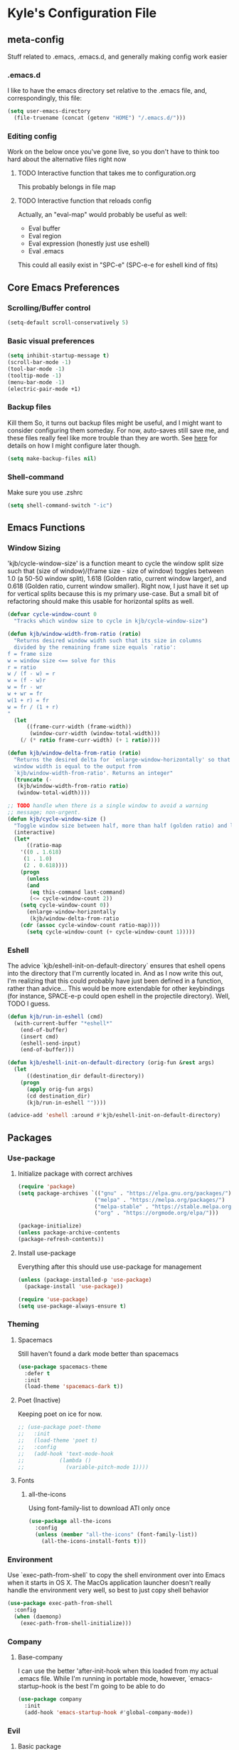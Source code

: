 * Kyle's Configuration File
** meta-config
Stuff related to .emacs, .emacs.d, and generally making config work easier
*** .emacs.d
I like to have the emacs directory set relative to the .emacs file, and, correspondingly, this file:
#+BEGIN_SRC emacs-lisp
(setq user-emacs-directory
  (file-truename (concat (getenv "HOME") "/.emacs.d/")))
#+END_SRC

*** Editing config
Work on the below once you've gone live, so you don't have to think
too hard about the alternative files right now
**** TODO Interactive function that takes me to configuration.org
This probably belongs in file map
**** TODO Interactive function that reloads config
Actually, an "eval-map" would probably be useful as well:
- Eval buffer
- Eval region
- Eval expression (honestly just use eshell)
- Eval .emacs
This could all easily exist in "SPC-e" (SPC-e-e for eshell kind of fits)
** Core Emacs Preferences
*** Scrolling/Buffer control
#+BEGIN_SRC emacs-lisp
(setq-default scroll-conservatively 5)
#+END_SRC

*** Basic visual preferences
#+BEGIN_SRC emacs-lisp
(setq inhibit-startup-message t)
(scroll-bar-mode -1)
(tool-bar-mode -1)
(tooltip-mode -1)
(menu-bar-mode -1)
(electric-pair-mode +1)
#+END_SRC
*** Backup files
Kill them So, it turns out backup files might be useful, and I might
want to consider configuring them someday. For now, auto-saves still
save me, and these files really feel like more trouble than they are
worth. See [[https://stackoverflow.com/questions/151945/how-do-i-control-how-emacs-makes-backup-files][here]] for details on how I might configure later though.
#+BEGIN_SRC emacs-lisp
(setq make-backup-files nil)
#+END_SRC

*** Shell-command
Make sure you use .zshrc

#+BEGIN_SRC emacs-lisp
(setq shell-command-switch "-ic")
#+END_SRC

** Emacs Functions
*** Window Sizing
'kjb/cycle-window-size' is a function meant to cycle the window split
size such that (size of window)/(frame size - size of window) toggles
between 1.0 (a 50-50 window split), 1.618 (Golden ratio, current
window larger), and 0.618 (Golden ratio, current window
smaller). Right now, I just have it set up for vertical splits because
this is my primary use-case. But a small bit of refactoring should
make this usable for horizontal splits as well.
#+BEGIN_SRC emacs-lisp
(defvar cycle-window-count 0
  "Tracks which window size to cycle in kjb/cycle-window-size")

(defun kjb/window-width-from-ratio (ratio)
  "Returns desired window width such that its size in columns
  divided by the remaining frame size equals `ratio':
f = frame size
w = window size <== solve for this
r = ratio
w / (f - w) = r
w = (f - w)r
w = fr - wr
w + wr = fr
w(1 + r) = fr
w = fr / (1 + r)
"
  (let
      ((frame-curr-width (frame-width))
       (window-curr-width (window-total-width)))
    (/ (* ratio frame-curr-width) (+ 1 ratio))))

(defun kjb/window-delta-from-ratio (ratio)
  "Returns the desired delta for `enlarge-window-horizontally' so that
  window width is equal to the output from
  `kjb/window-width-from-ratio'. Returns an integer"
  (truncate (-
   (kjb/window-width-from-ratio ratio)
   (window-total-width))))

;; TODO handle when there is a single window to avoid a warning
;; message; non-urgent.
(defun kjb/cycle-window-size ()
  "Toggle window size between half, more than half (golden ratio) and less than have (gr)"
  (interactive)
  (let*
      ((ratio-map
	'((0 . 1.618)
	 (1 . 1.0)
	 (2 . 0.618))))
    (progn
      (unless
	  (and
	   (eq this-command last-command)
	   (<= cycle-window-count 2))
	(setq cycle-window-count 0))
      (enlarge-window-horizontally
       (kjb/window-delta-from-ratio
	(cdr (assoc cycle-window-count ratio-map))))
      (setq cycle-window-count (+ cycle-window-count 1)))))
#+END_SRC
*** Eshell
The advice `kjb/eshell-init-on-default-directory` ensures that eshell
opens into the directory that I'm currently located in. And as I now
write this out, I'm realizing that this could probably have just been
defined in a function, rather than advice... This would be more
extendable for other keybindings (for instance, SPACE-e-p could open
eshell in the projectile directory). Well, TODO I guess.

#+BEGIN_SRC emacs-lisp
(defun kjb/run-in-eshell (cmd)
  (with-current-buffer "*eshell*"
    (end-of-buffer)
    (insert cmd)
    (eshell-send-input)
    (end-of-buffer)))

(defun kjb/eshell-init-on-default-directory (orig-fun &rest args)
  (let
      ((destination_dir default-directory))
    (progn
      (apply orig-fun args)
      (cd destination_dir)
      (kjb/run-in-eshell ""))))

(advice-add 'eshell :around #'kjb/eshell-init-on-default-directory)
#+END_SRC
** Packages
*** Use-package
**** Initialize package with correct archives
 #+BEGIN_SRC emacs-lisp
(require 'package)
(setq package-archives `(("gnu" . "https://elpa.gnu.org/packages/")
                        ("melpa" . "https://melpa.org/packages/")
                        ("melpa-stable" . "https://stable.melpa.org/packages/")
                        ("org" . "https://orgmode.org/elpa/")))

(package-initialize)
(unless package-archive-contents
(package-refresh-contents))
 #+END_SRC

**** Install use-package
 Everything after this should use use-package for management
 #+BEGIN_SRC emacs-lisp
 (unless (package-installed-p 'use-package)
   (package-install 'use-package))

 (require 'use-package)
 (setq use-package-always-ensure t)
 #+END_SRC

*** Theming
**** Spacemacs
Still haven't found a dark mode better than spacemacs
#+BEGIN_SRC emacs-lisp
(use-package spacemacs-theme
  :defer t
  :init
  (load-theme 'spacemacs-dark t))
#+END_SRC
**** Poet (Inactive)
Keeping poet on ice for now.
 #+BEGIN_SRC emacs-lisp
  ;; (use-package poet-theme
  ;;   :init
  ;;   (load-theme 'poet t)
  ;;   :config
  ;;   (add-hook 'text-mode-hook
  ;;           (lambda ()
  ;;             (variable-pitch-mode 1))))
 #+END_SRC

**** Fonts
***** all-the-icons
 Using font-family-list to download ATI only once
 #+BEGIN_SRC emacs-lisp
   (use-package all-the-icons
     :config
     (unless (member "all-the-icons" (font-family-list))
       (all-the-icons-install-fonts t)))
 #+END_SRC

*** Environment
Use `exec-path-from-shell` to copy the shell environment over into
Emacs when it starts in OS X. The MacOs application launcher doesn't
really handle the environment very well, so best to just copy shell
behavior
#+BEGIN_SRC emacs-lisp
(use-package exec-path-from-shell
  :config
  (when (daemonp)
    (exec-path-from-shell-initialize)))
#+END_SRC
*** Company
**** Base-company
I can use the better 'after-init-hook when this loaded from my actual
.emacs file. While I'm running in portable mode, however,
`emacs-startup-hook is the best I'm going to be able to do
#+BEGIN_SRC emacs-lisp
(use-package company
  :init
  (add-hook 'emacs-startup-hook #'global-company-mode))
#+END_SRC

*** Evil
**** Basic package
 #+BEGIN_SRC emacs-lisp
(use-package evil
  :init
  (setq-default evil-want-C-u-scroll t)
  :config
  (setq-default evil-shift-width 2) ;; lets be honest I prefer it this way
  (setq-default evil-scroll-count 10)
  (evil-mode 1))
 #+END_SRC

**** evil-escape
 #+BEGIN_SRC emacs-lisp
   (use-package evil-escape
     :config
     (evil-escape-mode))
 #+END_SRC

**** evil-nerd-commenter
 evil-nerd-commenter does a few things that comment-line and comment-dwim don't (or at least not without more work):
 - It handles regions and lines interchangeably without issue
 - It keeps the cursor on the line commented
 - It doesn't comment the next line down in visual line mode
 #+BEGIN_SRC emacs-lisp
   (use-package evil-nerd-commenter)
 #+END_SRC

*** Ivy & such
**** Base Ivy
 #+BEGIN_SRC emacs-lisp
(use-package ivy
  :config
  (ivy-mode)
  (setq ivy-use-virtual-buffers t)
  (setq ivy-count-format "(%d/%d) ")
  (setq enable-recursive-minibuffers t)
  (setq ivy-use-selectable-prompt t))
 #+END_SRC

**** Counsel
 #+BEGIN_SRC emacs-lisp
(use-package counsel
  :config
  (setq ivy-re-builders-alist
    '((counsel-describe-function . ivy--regex-ignore-order)
      (counsel-describe-variable . ivy--regex-ignore-order)
      (counsel-M-x . ivy--regex-ignore-order)
      (t . ivy--regex-plus)))
  (setcdr (assoc 'counsel-M-x ivy-initial-inputs-alist) "")
  (setcdr (assoc 'counsel-describe-symbol ivy-initial-inputs-alist) ""))
 #+END_SRC

**** Posframe
 Creates a floating frame for ivy-related searches
 #+BEGIN_SRC emacs-lisp
   ;; Creates a floating M-x frame
   (use-package ivy-posframe
     :config
     (setq ivy-posframe-display-functions-alist
	 '((swiper                               . ivy-posframe-display-at-point)
	   ;;(complete-symbol                    . ivy-posframe-display-at-point)
	   ;;(t                                  . ivy-posframe-display)
	   (counsel-M-x                          . ivy-posframe-display-at-frame-center)
	   (counsel-rg                           . ivy-posframe-display-at-frame-center)
	   (counsel-ag                           . ivy-posframe-display-at-frame-center)
	   (counsel-find-file                    . ivy-posframe-display-at-frame-center)
	   (ivy-switch-buffer                    . ivy-posframe-display-at-frame-center)
	   (counsel-describe-function            . ivy-posframe-display-at-frame-center)
	   (counsel-describe-variable            . ivy-posframe-display-at-frame-center)
	   (counsel-projectile-find-file         . ivy-posframe-display-at-frame-center)
	   (counsel-projectile-switch-to-buffer  . ivy-posframe-display-at-frame-center)
	   (counsel-projectile-switch-project    . ivy-posframe-display-at-frame-center)
	   (counsel-projectile-find-dir          . ivy-posframe-display-at-frame-center)
	   (counsel-projectile-ag                . ivy-posframe-display-at-frame-center)
	   (counsel-fzf                          . ivy-posframe-display-at-frame-center)
	   (counsel-projectile-rg                . ivy-posframe-display-at-frame-center)))
     (ivy-posframe-mode 1))
 #+END_SRC

**** smex
Give me some command history!
#+BEGIN_SRC emacs-lisp
(use-package smex
  :config
  (unless (boundp smex-initialized-p)
    (smex-initialize)))
#+END_SRC

*** Avy
#+BEGIN_SRC emacs-lisp
(use-package avy)
#+END_SRC

*** Ace
Link & Window I think
**** ace-window
#+BEGIN_SRC emacs-lisp
(use-package ace-window
  :config
  (setq aw-keys '(?a ?s ?d ?f ?g ?h ?j ?k ?l)))
#+END_SRC

**** link-hint
ace-link is too complicated for me
#+BEGIN_SRC emacs-lisp
(use-package link-hint)
#+END_SRC

*** Projectile
**** Base projectile
 #+BEGIN_SRC emacs-lisp
   (use-package projectile
     :ensure t
     :config
     (setq projectile-completion-system 'ivy)
     (projectile-mode +1))
 #+END_SRC

**** Counsel projectile
 So that I can use posframe here as well
 #+BEGIN_SRC emacs-lisp
   (use-package counsel-projectile
     :config
     (counsel-projectile-mode))
 #+END_SRC

*** Neotree
 #+BEGIN_SRC emacs-lisp
(use-package neotree
  :init
  (setq neo-show-hidden-files t)
  ;; confirm to delete files, but not to create them
  (setq neo-confirm-create-file 'off-p)
  ;; Use all-the-icons if you're not on a terminal
  (setq neo-theme (if (display-graphic-p) 'icons 'arrow))
  :config
  (defun neotree-projectile ()
  "Open NeoTree using the project root, focus on current buffer file.
Borrowed from a config here: https://www.emacswiki.org/emacs/NeoTree.
If neotree is open, closes it."
    (interactive)
    (if (neo-global--window-exists-p)
        (neotree-toggle)
        (let ((project-dir (projectile-project-root))
              (file-name (buffer-file-name)))
          (if project-dir
              (progn
                (neotree-dir project-dir)
                (neotree-find file-name))
            (message "Could not find git project root.")))))

  (add-hook 'neotree-mode-hook
            (lambda ()
              (define-key evil-normal-state-local-map (kbd "RET") 'neotree-enter)
              (define-key evil-normal-state-local-map (kbd "TAB") 'neotree-stretch-toggle)
              (define-key evil-normal-state-local-map (kbd "gr") 'neotree-refresh)
              (define-key evil-normal-state-local-map (kbd "c") 'neotree-create-node)
              (define-key evil-normal-state-local-map (kbd "d") 'neotree-delete-node))))
 #+END_SRC

*** Magit
**** Base Package
 Still much to do here. Need to evil-ify it, for one
#+BEGIN_SRC emacs-lisp
(use-package magit
  :config
  (setq-default magit-display-buffer-function 'magit-display-buffer-fullframe-status-v1))
(use-package evil-collection
  :after evil
  :config
  (evil-collection-init 'magit))
#+END_SRC

**** Magit Customizations
I don't like the control-oriented confirm/cancel commands when working
with commit messages. Stealing the key-mapping from spacemacs here
because I don't use the comma in my day-to-day editing
#+BEGIN_SRC emacs-lisp
(defvar with-editor-custom-map (make-sparse-keymap)
  "I want a with-editor leader that isn't ctrl-oriented")
(define-key with-editor-custom-map (kbd "k") 'with-editor-cancel)
(define-key with-editor-custom-map (kbd "c") 'with-editor-finish)

(add-hook 'with-editor-mode-hook
	  (lambda ()
	    (define-key evil-motion-state-local-map (kbd ",") with-editor-custom-map)))
#+END_SRC

*** IEdit
#+BEGIN_SRC emacs-lisp
(use-package iedit)
(use-package evil-iedit-state)
#+END_SRC

*** Dired-hacks
**** dired-subtree
Enables a "tree-like" dired navigation
#+BEGIN_SRC emacs-lisp
(use-package dired-subtree
  :config
  (setq-default dired-subtree-use-backgrounds nil))
#+END_SRC

*** TODO Language Support
 Need to fill this out
 - Major modes that need work:
     - Python
     - Typescript/Javascript
     - Java
     - C#
     - Ruby
**** DONE General
CLOSED: [2020-10-29 Thu 21:25]
#+BEGIN_SRC emacs-lisp
(use-package flycheck)
(use-package lsp-mode)
(use-package lsp-ui)
#+END_SRC

**** DONE Lua
CLOSED: [2021-12-03 Fri 22:26]
#+BEGIN_SRC emacs-lisp
(use-package lua-mode
  :config
  (setq-default lua-indent-nested-block-content-align nil))
#+END_SRC
**** DONE rust
CLOSED: [2020-10-29 Thu 22:45]
 #+BEGIN_SRC emacs-lisp
(use-package rustic)
 #+END_SRC

**** DONE Kotlin
CLOSED: [2021-01-19 Tue 20:33]
 #+BEGIN_SRC emacs-lisp
   (use-package kotlin-mode)
 #+END_SRC
**** TODO typescript/javascript
***** typescript-mode
#+BEGIN_SRC emacs-lisp
(use-package typescript-mode)
#+END_SRC
**** TODO java
**** TODO python
**** TODO ruby
**** TODO c#

**** DONE Web Files
CLOSED: [2021-04-03 Sat 19:38]
Using web-mode for html/mustache/php & variants.
#+BEGIN_SRC emacs-lisp
(use-package web-mode
  :config
  (setq-default web-mode-markup-indent-offset 2)
  (add-to-list 'auto-mode-alist '("\\.phtml\\'" . web-mode))
  (add-to-list 'auto-mode-alist '("\\.tpl\\.php\\'" . web-mode))
  (add-to-list 'auto-mode-alist '("\\.[agj]sp\\'" . web-mode))
  (add-to-list 'auto-mode-alist '("\\.as[cp]x\\'" . web-mode))
  (add-to-list 'auto-mode-alist '("\\.erb\\'" . web-mode))
  (add-to-list 'auto-mode-alist '("\\.mustache\\'" . web-mode))
  (add-to-list 'auto-mode-alist '("\\.djhtml\\'" . web-mode))
  (add-to-list 'auto-mode-alist '("\\.html?\\'" . web-mode)))
#+END_SRC
*** Hammerspoon integration
With hammerspoon installed, I have a package, /hs-ivy/, which provides
some utilities so that I can use an ivy-like window selection. This is
promising, but further work is needed. Some things to consider:
- Better encapsulation of concerns on both the elisp and lua side
- A README in the hammerspoon folder, for better details
- Some auto window sizing, and other utilities.
#+BEGIN_SRC emacs-lisp
(add-to-list 'load-path (expand-file-name ".emacs_custom_packages" default-directory))
(use-package hs-ivy
  :ensure nil)
#+END_SRC
** TODO Code Editing
This is where you can set up all the lsp stuff
*** DONE General
CLOSED: [2021-01-19 Tue 20:33]
Here might be a good place to define the generic functions discussed
in the [[Language Map]] section. For now, see that defined submap for
generic keybindings.

Also here is where I should define some common preferences, such as
'lsp-ui-sideline-mode and disabling 'lsp-ui-doc-mode

"Return" sends cursor to the selected reference, kills the xref buffer:
#+BEGIN_SRC emacs-lisp
(evil-define-key 'motion xref--xref-buffer-mode-map (kbd "RET")
  (lambda ()
    (interactive)
    (xref-goto-xref 't)))
#+END_SRC

Make sure that  garbage collection and process reading are up to modern sizes
#+BEGIN_SRC emacs-lisp
;; 100mb
(setq gc-cons-threshold 100000000)
;; 1mb
(setq read-process-output-max (* 1024 1024))
#+END_SRC

*** DONE Rust
CLOSED: [2020-10-29 Thu 21:51]
Assumes rust-analyzer installed

#+BEGIN_SRC emacs-lisp
(add-hook 'rust-mode-hook (
                            lambda ()
                                ;; Default is 'rust-analyzer because of rustic
                                (setq rust-indent-offset 2)
                                (eval (lsp))
                                (eval (lsp-ui-doc-enable nil))
                                (eval (lsp-ui-sideline-mode))
                                (setq lsp-ui-sideline-show-hover 't)
                                (setq lsp-ui-sideline-show-diagnostics 't)
                                )
)
#+END_SRC

*** DONE Typescript/javascript
CLOSED: [2020-10-31 Sat 12:21]
Using https://github.com/sourcegraph/javascript-typescript-langserver for now, which is deprecated. Should switch to Theia
Actually it's not clear, this may be using theide. Need to research further
Tide might be the best answer actually: https://github.com/ananthakumaran/tide

After installing on a fresh machine it appears that you get walked
through the install. NPM is a dependency but that's all. Could try
tide at some point but lsp ui is so nice
**** typescript
#+BEGIN_SRC emacs-lisp
(add-hook 'typescript-mode-hook
	  (lambda ()
	    (setq lsp-clients-typescript-server-args '("--stdio" "--tsserver-log-file=/Users/kybarton/ts-ls-log.txt"))
	    (setq typescript-indent-level 2)
	    (eval (lsp))
	    (eval (lsp-ui-doc-enable nil))))
#+END_SRC

**** javascript
#+BEGIN_SRC emacs-lisp
(add-hook 'js-mode-hook
	  (lambda ()
	    (setq lsp-clients-typescript-server-args '("--stdio" "--tsserver-log-file=/Users/kybarton/ts-ls-log.txt"))
	    (eval (lsp))
	    (eval (lsp-ui-doc-enable nil))))
#+END_SRC

*** DONE Java
CLOSED: [2020-11-04 Wed 16:51]
*note* this is really only going to work on emacs 27+. You need native
 json support to handle a java project of any significant size
#+BEGIN_SRC emacs-lisp
(use-package lsp-java
  :config
  (setq lsp-enable-on-type-formatting nil)
  (setq lsp-java-format-on-type-enabled nil)
  (setq lsp-java-vmargs
	(list
	 "-noverify"
	 "-Xmx1G"
	 "-XX:+UseG1GC"
	 "-XX:+UseStringDeduplication"
	 "-javaagent:/Users/kybarton/.lombok/lombok.jar"))) ;; tentatively the default location for lombok I guess

(add-hook 'java-mode-hook
	  (lambda ()
      (setq indent-tabs-mode nil)
	    (eval (lsp))
	    (eval (lsp-ui-doc-enable-nil))
	    (setq lsp-ui-sideline-show-hover 't)))
#+END_SRC
**** TODO make the location of lombok more generic
*** C
Assumes that [[https://github.com/MaskRay/ccls][ccls]] is installed.
#+BEGIN_SRC emacs-lisp
(add-hook 'c-mode-hook (
                            lambda ()
                                (eval (lsp))
                                (eval (lsp-ui-doc-enable nil))
                                (eval (lsp-ui-sideline-mode))
                                (setq lsp-ui-sideline-show-hover 't)
                                (setq lsp-ui-sideline-show-diagnostics 't)))
#+END_SRC
*** TODO Python
*** TODO Ruby
*** TODO C#
** Org
*THISISBOLD* /this italics/ +this strikethrough+ _this underline_
#+BEGIN_SRC emacs-lisp
(setq-default org-startup-indented 't)
(setq-default org-pretty-entities 't)
(setq-default org-log-done 'time)
(setq-default org-startup-with-inline-images 't)
(setq-default org-return-follows-link t)
(evil-define-key 'normal org-mode-map (kbd "t") 'org-todo)
(evil-define-key 'normal org-mode-map (kbd "<tab>") 'org-cycle)
;; Don't evil-auto-indent in org mode pls
(add-hook 'org-mode-hook (
			  lambda ()
				 (setq evil-auto-indent nil)))
#+END_SRC
*** Org-roam
Sets up the org-roam directory and some encryption preferences. Org
roam directory varies from computer-to-computer, but should always
point at the same Dropbox folder. In any event, the customization
could be more sophisticated here once I have a comp-specific config
solution set up.

#+BEGIN_SRC emacs-lisp
(setq epa-file-encrypt-to '("kjbarton4@gmail.com"))
;; This should be ok as nil once `epa-file-encrypt-to' is filled, but
;; there is a bug. See https://superuser.com/a/1561209
(setq epa-file-select-keys 1)
(use-package org-roam
  :config
  (setq org-roam-directory
        (file-truename "/Users/kylebarton/Dropbox/Local/Org/org-roam"))
  ;; use gpg file extension to force encryption
  (setq org-roam-capture-templates
        '(("d" "default" plain "%?"
            :target (file+head "%<%Y%m%d%H%M%S>-${slug}.org.gpg"
                              "#+title: ${title}")
            :unnarrowed t)))
  (org-roam-db-autosync-mode)

  ;; set up some dailies details
  (setq org-roam-dailies-directory "daily/")

  (setq org-roam-dailies-capture-templates
        '(("d" "default" entry
            "* %?"
            :target (file+head "%<%Y-%m-%d>.org.gpg"
                              "#+title: %<%Y-%m-%d>\n"))
          ("t" "timestamped note" entry
            "* %<%H>:%<%M>\n %?"
            :target (file+head+olp "%<%Y-%m-%d>.org.gpg"
                              "#+title: %<%Y-%m-%d>\n"
                              ("Minutes"))))))
#+END_SRC

** Key Maps
*** Misc
Place for me to append key-mappings for various minor modes, which
don't necessarily have a good organization right now
**** ansi-term
Enable some pasting
#+BEGIN_SRC emacs-lisp
(evil-define-key 'normal term-raw-map (kbd "p") 'term-paste)
#+END_SRC

*** Sub-maps
**** Help Functions
 #+BEGIN_SRC emacs-lisp
   (defvar help-map (make-sparse-keymap)
     "Help & describe functions. General documentation")
   (define-key help-map (kbd "f") 'counsel-describe-function)
   (define-key help-map (kbd "v") 'counsel-describe-variable)
   (define-key help-map (kbd "k") 'describe-key)
 #+END_SRC

**** Buffer Manipulation
 #+BEGIN_SRC emacs-lisp
(defvar buffer-map (make-sparse-keymap)
    "Buffer manipulation")
(define-key buffer-map (kbd "d") 'kill-buffer-and-window)
(define-key buffer-map (kbd "b") 'ivy-switch-buffer)
(define-key buffer-map (kbd "s")
  (lambda ()
    (interactive)
    (switch-to-buffer "*scratch*")))
(define-key buffer-map (kbd "e")
  (lambda ()
    (interactive)
    (find-file (file-truename (concat (getenv "HOME") "/.emacs")))))
 #+END_SRC

**** Window Manipulation
 #+BEGIN_SRC emacs-lisp
(defvar window-map (make-sparse-keymap)
  "Window manipulation")
(define-key window-map (kbd "k") 'windmove-up)
(define-key window-map (kbd "j") 'windmove-down)
(define-key window-map (kbd "h") 'windmove-left)
(define-key window-map (kbd "l") 'windmove-right)
(define-key window-map (kbd "d") 'delete-window)
(define-key window-map (kbd "D") 'ace-delete-window)
(define-key window-map (kbd "w") 'ace-select-window)
(define-key window-map (kbd "=") 'balance-windows)
(define-key window-map (kbd "r") 'kjb/cycle-window-size)
 #+END_SRC

**** Execution Map
#+BEGIN_SRC emacs-lisp
(defvar execution-map (make-sparse-keymap)
  "Common executions")
(define-key execution-map (kbd "e") 'eshell)
(define-key execution-map (kbd "s") 'async-shell-command)
(define-key execution-map (kbd "b") 'eval-buffer)
(define-key execution-map (kbd "r") 'eval-region)
(define-key execution-map (kbd "ps") 'projectile-run-async-shell-command-in-root)
#+END_SRC

**** File Manipulation
 #+BEGIN_SRC emacs-lisp
(defvar file-map (make-sparse-keymap)
  "File manipulation")
(define-key file-map (kbd "s") 'save-buffer)
(define-key file-map (kbd "f") 'counsel-find-file)
 #+END_SRC

**** Dired Maps
***** Dired Activation/Control
 #+BEGIN_SRC emacs-lisp
   (defvar dired-activate-map (make-sparse-keymap)
     "Activating dired in various locations")
   (define-key dired-activate-map (kbd ".") ;; open dired in current dir
     (lambda ()
       (interactive)
       (dired default-directory)))
   (define-key dired-activate-map (kbd "p") ;; open dired in project dir
     (lambda ()
       (interactive)
       (dired (projectile-project-root))))
  (define-key dired-activate-map (kbd "~") ;; open dired in project dir
      (lambda ()
        (interactive)
        (dired (getenv "HOME"))))
 #+END_SRC

***** Dired Mode
 Simple function to retreat out of a dired subdir
 #+BEGIN_SRC emacs-lisp
   ;; kills subdir, puts cursor on its location in parent subdir
   (defun dired-retreat-from-subdir ()
     (interactive)
     (let ((parent-dir (dired-current-directory)))
       (dired-subtree-remove)
       (dired-goto-file parent-dir)))
 #+END_SRC

dwim function so that I keep a dired buffer around as needed
#+BEGIN_SRC emacs-lisp
(defun dired-find-file-dwim ()
  "Dired-find-file for actual files, and dired-find-alternate-file for
directories. This way, I don't litter with a bunch of dired buffers,
but I preserve one when I visit a file"
  (interactive)
  (let
      (
       (point-file (dired-get-file-for-visit))
       )
    (if
	(file-directory-p point-file)
	;; I use dired functions instead of find-file
	;; or find-alternate-file directly, because there is some
	;; safety logic on dired's side that I don't want to recreate
	(dired-find-alternate-file)
	(dired-find-file))
  ))
#+END_SRC

  I hate pretty much all dired defaults.
  Maybe try to deactivate the default keymap somehow?
  Overall keybindings look good here, but I should change this to match my mental model:
  I'd like ONE dired buffer, filled with subdirs as needed. Quick command (SPC-d-d) sends
  me back to that buffer. RET is mapped to opening a subdir for dirs, and opening a file (non-alternate)
  for files. This could make dired my central "shell" command center if I can create a command to run
  a shell command from 'dired-current-directory
 #+BEGIN_SRC emacs-lisp
   (put 'dired-find-alternate-file 'disabled nil) ;; why on earth is this disabled?
   (define-key dired-mode-map (kbd "RET") 'dired-find-file-dwim)
   ;; Go up a dir unless you're in a subdir, in which case collapse it
   (define-key dired-mode-map (kbd "u")
     (lambda ()
       (interactive)
       (if (equal (dired-current-directory) (expand-file-name default-directory))
	 ;; we're at the top level, go to ".."
	 (find-alternate-file "..")
	 ;; else, we're in a subdir, so close it
	 (dired-retreat-from-subdir))))
   (define-key dired-mode-map (kbd "n") 'evil-search-next)
   (define-key dired-mode-map (kbd "w") 'evil-forward-word-begin)
   (define-key dired-mode-map (kbd "v") 'evil-visual-char)
   (define-key dired-mode-map (kbd "x") 'dired-retreat-from-subdir)
   (define-key dired-mode-map (kbd "TAB") 'dired-subtree-insert)
   (define-key dired-mode-map (kbd "$") 'evil-end-of-line)
   (define-key dired-mode-map (kbd "g") 'revert-buffer)
 #+END_SRC

**** Search
Note: Probably best to write this stuff in init.el, and move over afterwards
Intense filesystem/symbol searches here.
- Assumes ag installed
- Assumes fzf installed
#+BEGIN_SRC emacs-lisp
(defvar search-map (make-sparse-keymap)
  "Search utilities")
(define-key search-map (kbd "f") 'counsel-fzf)
(define-key search-map (kbd "s") 'counsel-ag)
(define-key search-map (kbd "e") 'evil-iedit-state/iedit-mode)
#+END_SRC

**** Project Manipulation
Extending/customizing the projectile command map as needed here.Using
ag for now because it's a little more ubiquitous, but I can move over
to ripgrep if there's a compelling reason.
The below search function basically mimics counsel-projectile-ag, but
for some reason posframe isn't working with counsel-projectile-ag, but
does with counsel-ag.
*NOTE* The below mapping causes an error on reload because projectile
tries to map things behind "s". No effect on my workflow for now, but
there error will happen everytime I reload config
#+BEGIN_SRC emacs-lisp
(define-key projectile-command-map (kbd "t") 'neotree-projectile)
(define-key projectile-command-map (kbd "s")
  (lambda ()
    (interactive)
    (counsel-ag nil (projectile-project-root))))
#+END_SRC

**** Jump Map
Jumping around buffers
#+BEGIN_SRC emacs-lisp
(defvar jump-map (make-sparse-keymap)
  "Keys for jumping around places, primarily with avy")

(define-key jump-map (kbd "l") 'avy-goto-line)
#+END_SRC

**** Link Map
Opening & copying links
#+BEGIN_SRC emacs-lisp
(defvar link-map (make-sparse-keymap)
  "Utilities for opening links")

(define-key link-map (kbd "o") 'link-hint-open-link)
(define-key link-map (kbd "c") 'link-hint-copy-link)
#+END_SRC

**** Language Map
Submap for lsp-related functions primarily, but should hold any
sementic "language"-related manipulations.

One nice improvement would
be to define generic functions, e.g. 'rename-impl, which would wrap
the dependency on lsp and define backup functions for situations where
lsp-mode is not active
#+BEGIN_SRC emacs-lisp
(defvar language-map (make-sparse-keymap)
  "Mappings for various language/lsp bindings and manipulation")

(define-key language-map (kbd "rr") 'lsp-rename)
(define-key language-map (kbd "gr") 'lsp-find-references)
(define-key language-map (kbd "aa") 'lsp-execute-code-action)
(define-key language-map (kbd "fp") 'fill-paragraph)
#+END_SRC
**** Knowledge Map
Submap for knowledge-base & personal organization
commands. Importantly, this submap powers commands for org-roam.

#+BEGIN_SRC emacs-lisp
(defvar knowledge-map (make-sparse-keymap)
  "Mappings for various kb & org-roam bindings")

(define-key knowledge-map (kbd "c") 'org-roam-capture)
(define-key knowledge-map (kbd "f") 'org-roam-node-find)
(define-key knowledge-map (kbd "i") 'org-roam-node-insert)
(define-key knowledge-map (kbd "g") 'org-open-at-point)
(define-key knowledge-map (kbd "dt") 'org-roam-dailies-goto-today)
(define-key knowledge-map (kbd "dc") 'org-roam-dailies-capture-today)
(define-key knowledge-map (kbd "dd") 'org-roam-dailies-goto-date)

#+END_SRC

*** Top-level-map
It needs to happen after submaps are defined
#+BEGIN_SRC emacs-lisp
(defvar top-level-map (make-sparse-keymap)
"Top level map to send functions to delegate maps")
;; direct commands (no need for a submap here yet
(define-key top-level-map (kbd "SPC") 'counsel-M-x)
(define-key top-level-map (kbd "cl") 'evilnc-comment-or-uncomment-lines)
(define-key top-level-map (kbd "u") 'universal-argument)
;; To submaps
(define-key top-level-map (kbd "e") execution-map)
(define-key top-level-map (kbd "w") window-map)
(define-key top-level-map (kbd "f") file-map)
(define-key top-level-map (kbd "b") buffer-map)
(define-key top-level-map (kbd "h") help-map)
(define-key top-level-map (kbd "d") dired-activate-map)
(define-key top-level-map (kbd "s") search-map)
(define-key top-level-map (kbd "j") jump-map)
(define-key top-level-map (kbd "x") link-map)
(define-key top-level-map (kbd "l") language-map)
(define-key top-level-map (kbd "k") knowledge-map)
;; Projectile has its own submap
(define-key top-level-map (kbd "p") projectile-command-map)

(evil-define-key 'motion 'global (kbd "SPC") top-level-map)
;; Info mode; another special one
(evil-define-key 'motion Info-mode-map (kbd "SPC") top-level-map)
;; this is a problem from an organization standpoint. It should live in the dired space
(define-key dired-mode-map (kbd "SPC") top-level-map)
;; same with magit
(define-key magit-status-mode-map (kbd "SPC") top-level-map)
;; This jump-back command gels nicely with "gd"
(evil-define-key 'motion 'global (kbd "gb") 'evil-jump-backward)
#+END_SRC

** Further work needed
*** TODO Organize this file a little better
**** DONE Load packages in a single section
CLOSED: [2020-10-27 Tue 22:39]
**** TODO Organize the remainder by domain
**** DONE Finally, key maps at the end
CLOSED: [2020-10-29 Thu 21:13]
*** DONE Org-mode
CLOSED: [2020-10-27 Tue 22:38]
Enable pretty mode, indents, etc
*** TODO Eshell/terminals
Get aliases set up, pretty prompt, maybe hook into dired/magit nicely.
**** TODO Eshell
Eshell is going to have to be a passion project for the most part. Lots of customizations here are possible:
***** TODO Make the prompt pretty
***** TODO Define an aliases file in a discoverable place
***** TODO ergonomic function to pipe output to scratch
***** TODO ergonomic function to pipe background function to a named buffer
e.g. ssh forwarding proxies
*** DONE Advanced Ivy
CLOSED: [2020-10-31 Sat 13:06]
Better search features/shortcuts, really just scratching the surface here I think
**** DONE Get +counsel-locate+ counsel-fzf up and running for intense filesystem file searches
CLOSED: [2020-10-28 Wed 21:55]
**** DONE Get counsel-ag up for both large filesystem symbol searches, and project scoping
CLOSED: [2020-10-28 Wed 21:55]
**** DONE Move to ivy-regex-ignore-orer for some searches (functions/variables/M-x, probably)
CLOSED: [2020-10-31 Sat 13:06]
*** DONE Multi-cursor editor
CLOSED: [2020-11-01 Sun 09:43]
IEdit perhaps? Look at alternatives
*** DONE Line jump/buffer nav
CLOSED: [2020-10-29 Thu 17:49]
avy maybe? Though it seems to struggle to perform with lsp
Mostly just jump-line, but could potentially do more char navigation with SPC-j-c
*** TODO TRAMP
Need to find an ergonomic way to cycle through known connections without typing out the whole ssh syntax
*** DONE Autocompletion
CLOSED: [2020-10-29 Thu 20:26]
Ideally, integrated well with ivy. Probably company mode
*** DONE Opening links
CLOSED: [2020-10-29 Thu 21:13]
*** DONE Magit
CLOSED: [2020-10-28 Wed 23:34]
Like, any of it.
*** DONE Window resizing
CLOSED: [2021-04-10 Sat 12:05]
Not sure how to do this
:APRIL2021:
Figured this out! Simply using some math and
window-total-size/frame-size. I've come a long way with elisp comfort.
:END:
*** DONE Upgrade to emacs 27
CLOSED: [2020-11-01 Sun 09:27]
Native JSON parsing support, among other things. Expect +a large+ some performance improvement
** Misc Notes:
*** Your first package? thedired.el
Make a singleton dired buffer, and various commands to navigate with it:
- thedired: function to start (or kill) a singleton dired buffer, with name thedired-buffer-name
  - could have an ARG that optionally specifies the starting directory
- thedired-from-here: function to navigate thedired-buffer-name to default-directory
- that might be... it? So simple
- idk my current dired setup is pretty smooth

*** Some things while watching emacs-from-scratch on dired:
*evil-collection-define-key* to define multiple keys for a keymap!
*dired-listing-switches* can have a --group-directories-first option which might be nice
You can "kill" lines in dired, which won't delete the files/folders, but just hide them
You can "mark" files, both under point, and by regex, and then take action on them
Dired for creating & extract archives! AAHHH
w-dired (dired-toggle-read-only?) allows you to edit names like it's a buffer, and then Z Z to "commit" those changes?
*** Journey to leave the terminal
- Make dired your "shell"
- Create ergonomic "async-shell-command" commands from within the dired buffer
**** Try to write a custom ivy function for async shell commands
Example/docs here https://oremacs.com/swiper/#example---counsel-locate
Also available on info-mode iirc
**** Pythong virtualenv's
https://github.com/jorgenschaefer/pyvenv seems to be a solution here
